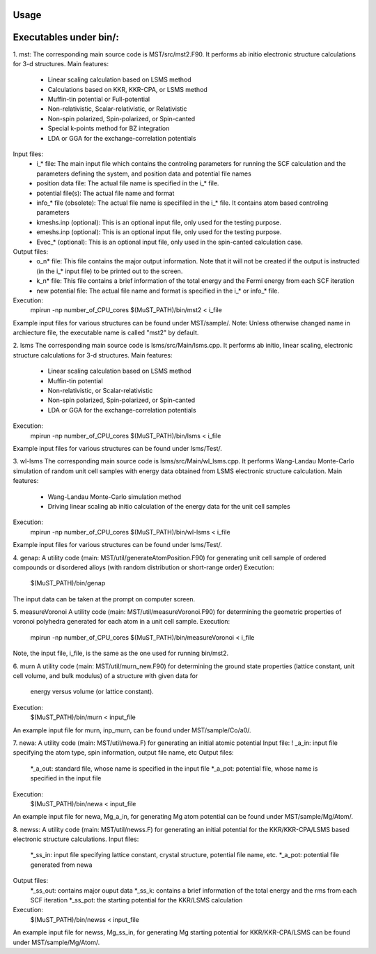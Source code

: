 Usage
=====

Executables under bin/:
=======================
1. mst:
The corresponding main source code is MST/src/mst2.F90. It performs ab
initio electronic structure calculations for 3-d structures.
Main features:
   * Linear scaling calculation based on LSMS method
   * Calculations based on KKR, KKR-CPA, or LSMS method
   * Muffin-tin potential or Full-potential
   * Non-relativistic, Scalar-relativistic, or Relativistic
   * Non-spin polarized, Spin-polarized, or Spin-canted
   * Special k-points method for BZ integration
   * LDA or GGA for the exchange-correlation potentials
Input files:
   * i_* file: The main input file which contains the controling parameters
     for running the SCF calculation and the parameters defining the system, and
     position data and potential file names
   * position data file: The actual file name is specified in the i_* file.
   * potential file(s): The actual file name and format
   * info_* file (obsolete): The actual file name is specifiled in the i_* file. It
     contains atom based controling parameters
   * kmeshs.inp (optional): This is an optional input file, only used for the testing
     purpose.
   * emeshs.inp (optional): This is an optional input file, only used for the testing
     purpose.
   * Evec_* (optional): This is an optional input file, only used in the spin-canted
     calculation case.
Output files:
   * o_n* file: This file contains the major output information. Note that
     it will not be created if the output is instructed (in the i_* input file)
     to be printed out to the screen.
   * k_n* file: This file contains a brief information of the total energy
     and the Fermi energy from each SCF iteration
   * new potential file: The actual file name and format is specified in the
     i_* or info_* file.
Execution:
   mpirun -np number_of_CPU_cores $(MuST_PATH)/bin/mst2 < i_file
Example input files for various structures can be found under MST/sample/.
Note: Unless otherwise changed name in archiecture file, the executable name is called
"mst2" by default.

2. lsms
The corresponding main source code is lsms/src/Main/lsms.cpp. It performs ab
initio, linear scaling, electronic structure calculations for 3-d structures.
Main features:
   * Linear scaling calculation based on LSMS method
   * Muffin-tin potential
   * Non-relativistic, or Scalar-relativistic
   * Non-spin polarized, Spin-polarized, or Spin-canted
   * LDA or GGA for the exchange-correlation potentials
Execution:
   mpirun -np number_of_CPU_cores $(MuST_PATH)/bin/lsms < i_file
Example input files for various structures can be found under lsms/Test/.

3. wl-lsms
The corresponding main source code is lsms/src/Main/wl_lsms.cpp. It performs
Wang-Landau Monte-Carlo simulation of random unit cell samples with energy data
obtained from LSMS electronic structure calculation.
Main features:
   * Wang-Landau Monte-Carlo simulation method
   * Driving linear scaling ab initio calculation of the energy data for the unit
     cell samples
Execution:
   mpirun -np number_of_CPU_cores $(MuST_PATH)/bin/wl-lsms < i_file
Example input files for various structures can be found under lsms/Test/.

4. genap:
A utility code (main: MST/util/generateAtomPosition.F90) for generating unit cell sample of
ordered compounds or disordered alloys (with random distribution or short-range order)
Execution:
   $(MuST_PATH)/bin/genap
The input data can be taken at the prompt on computer screen.

5. measureVoronoi
A utility code (main: MST/util/measureVoronoi.F90) for determining the geometric properties of
voronoi polyhedra generated for each atom in a unit cell sample.
Execution:
   mpirun -np number_of_CPU_cores $(MuST_PATH)/bin/measureVoronoi < i_file
Note, the input file, i_file, is the same as the one used for running bin/mst2.

6. murn
A utility code (main: MST/util/murn_new.F90) for determining the ground state properties
(lattice constant, unit cell volume, and bulk modulus) of a structure with given data for
 energy versus volume (or lattice constant).
Execution:
   $(MuST_PATH)/bin/murn < input_file
An example input file for murn, inp_murn, can be found under MST/sample/Co/a0/.

7. newa:
A utility code (main: MST/util/newa.F) for generating an initial atomic potential
Input file:
!   _a_in: input file specifying the atom type, spin information, output file name, etc
Output files:
   *_a_out: standard file, whose name is specified in the input file
   *_a_pot: potential file, whose name is specified in the input file
Execution:
   $(MuST_PATH)/bin/newa < input_file
An example input file for newa, Mg_a_in, for generating Mg atom potential can be found under
MST/sample/Mg/Atom/.

8. newss:
A utility code (main: MST/util/newss.F) for generating an initial potential for the KKR/KKR-CPA/LSMS
based electronic structure calculations.
Input files:
   *_ss_in: input file specifying lattice constant, crystal structure, potential file name, etc.
   *_a_pot: potential file generated from newa
Output files:
   *_ss_out: contains major ouput data
   *_ss_k:   contains a brief information of the total energy and the rms from each SCF iteration
   *_ss_pot: the starting potential for the KKR/LSMS calculation
Execution:
   $(MuST_PATH)/bin/newss < input_file
An example input file for newss, Mg_ss_in, for generating Mg starting potential for KKR/KKR-CPA/LSMS
can be found under MST/sample/Mg/Atom/.
